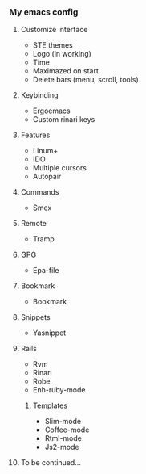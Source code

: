 *** My emacs config
**** Customize interface
- STE themes
- Logo (in working)
- Time
- Maximazed on start
- Delete bars (menu, scroll, tools)
**** Keybinding
- Ergoemacs
- Custom rinari keys
**** Features
- Linum+
- IDO
- Multiple cursors
- Autopair
**** Commands
- Smex
**** Remote
- Tramp
**** GPG
- Epa-file
**** Bookmark
- Bookmark
**** Snippets 
- Yasnippet
**** Rails 
- Rvm
- Rinari
- Robe
- Enh-ruby-mode
***** Templates
- Slim-mode 
- Coffee-mode
- Rtml-mode
- Js2-mode
**** To be continued... 
